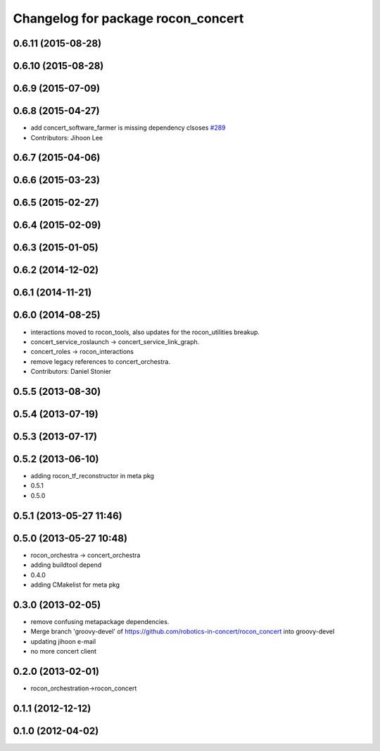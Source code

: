 ^^^^^^^^^^^^^^^^^^^^^^^^^^^^^^^^^^^
Changelog for package rocon_concert
^^^^^^^^^^^^^^^^^^^^^^^^^^^^^^^^^^^

0.6.11 (2015-08-28)
-------------------

0.6.10 (2015-08-28)
-------------------

0.6.9 (2015-07-09)
------------------

0.6.8 (2015-04-27)
------------------
* add concert_software_farmer is missing dependency clsoses `#289 <https://github.com/robotics-in-concert/rocon_concert/issues/289>`_
* Contributors: Jihoon Lee

0.6.7 (2015-04-06)
------------------

0.6.6 (2015-03-23)
------------------

0.6.5 (2015-02-27)
------------------

0.6.4 (2015-02-09)
------------------

0.6.3 (2015-01-05)
------------------

0.6.2 (2014-12-02)
------------------

0.6.1 (2014-11-21)
------------------

0.6.0 (2014-08-25)
------------------
* interactions moved to rocon_tools, also updates for the rocon_utilities breakup.
* concert_service_roslaunch -> concert_service_link_graph.
* concert_roles -> rocon_interactions
* remove legacy references to concert_orchestra.
* Contributors: Daniel Stonier

0.5.5 (2013-08-30)
------------------

0.5.4 (2013-07-19)
------------------

0.5.3 (2013-07-17)
------------------

0.5.2 (2013-06-10)
------------------
* adding rocon_tf_reconstructor in meta pkg
* 0.5.1
* 0.5.0

0.5.1 (2013-05-27 11:46)
------------------------

0.5.0 (2013-05-27 10:48)
------------------------
* rocon_orchestra -> concert_orchestra
* adding buildtool depend
* 0.4.0
* adding CMakelist for meta pkg

0.3.0 (2013-02-05)
------------------
* remove confusing metapackage dependencies.
* Merge branch 'groovy-devel' of https://github.com/robotics-in-concert/rocon_concert into groovy-devel
* updating jihoon e-mail
* no more concert client

0.2.0 (2013-02-01)
------------------
* rocon_orchestration->rocon_concert

0.1.1 (2012-12-12)
------------------

0.1.0 (2012-04-02)
------------------
